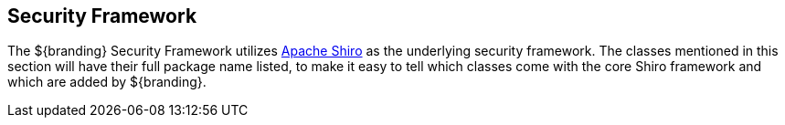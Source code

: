 :title: Security Framework
:type: securityFrameworkIntro
:status: published
:order: 00
:summary: Introduction to Security Framework.

== {title}

The ${branding} Security Framework utilizes http://shiro.apache.org/[Apache Shiro] as the underlying security framework.
The classes mentioned in this section will have their full package name listed, to make it easy to tell which classes come with the core Shiro framework and which are added by ${branding}.
